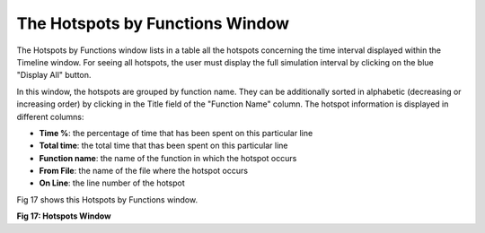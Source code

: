 The Hotspots by Functions Window
--------------------------------

The Hotspots by Functions window lists in a table all the hotspots concerning the time interval displayed within the Timeline window. 
For seeing all hotspots, the user must display the full simulation interval by clicking on the blue "Display All" button. 

In this window, the hotspots are grouped by function name. They can be additionally sorted in alphabetic (decreasing or increasing order) by clicking in the Title field of the "Function Name" column.
The hotspot information is displayed in different columns: 

- **Time %**: the percentage of time that has been spent on this particular line
- **Total time**: the total time that thas been spent on this particular line
- **Function name**: the name of the function in which the hotspot occurs
- **From File**: the name of the file where the hotspot occurs
- **On Line**: the line number of the hotspot

Fig 17 shows this Hotspots by Functions window.

.. image:: /source/tools/docs/profiler/windows/images/image_27.png

**Fig 17: Hotspots Window**
